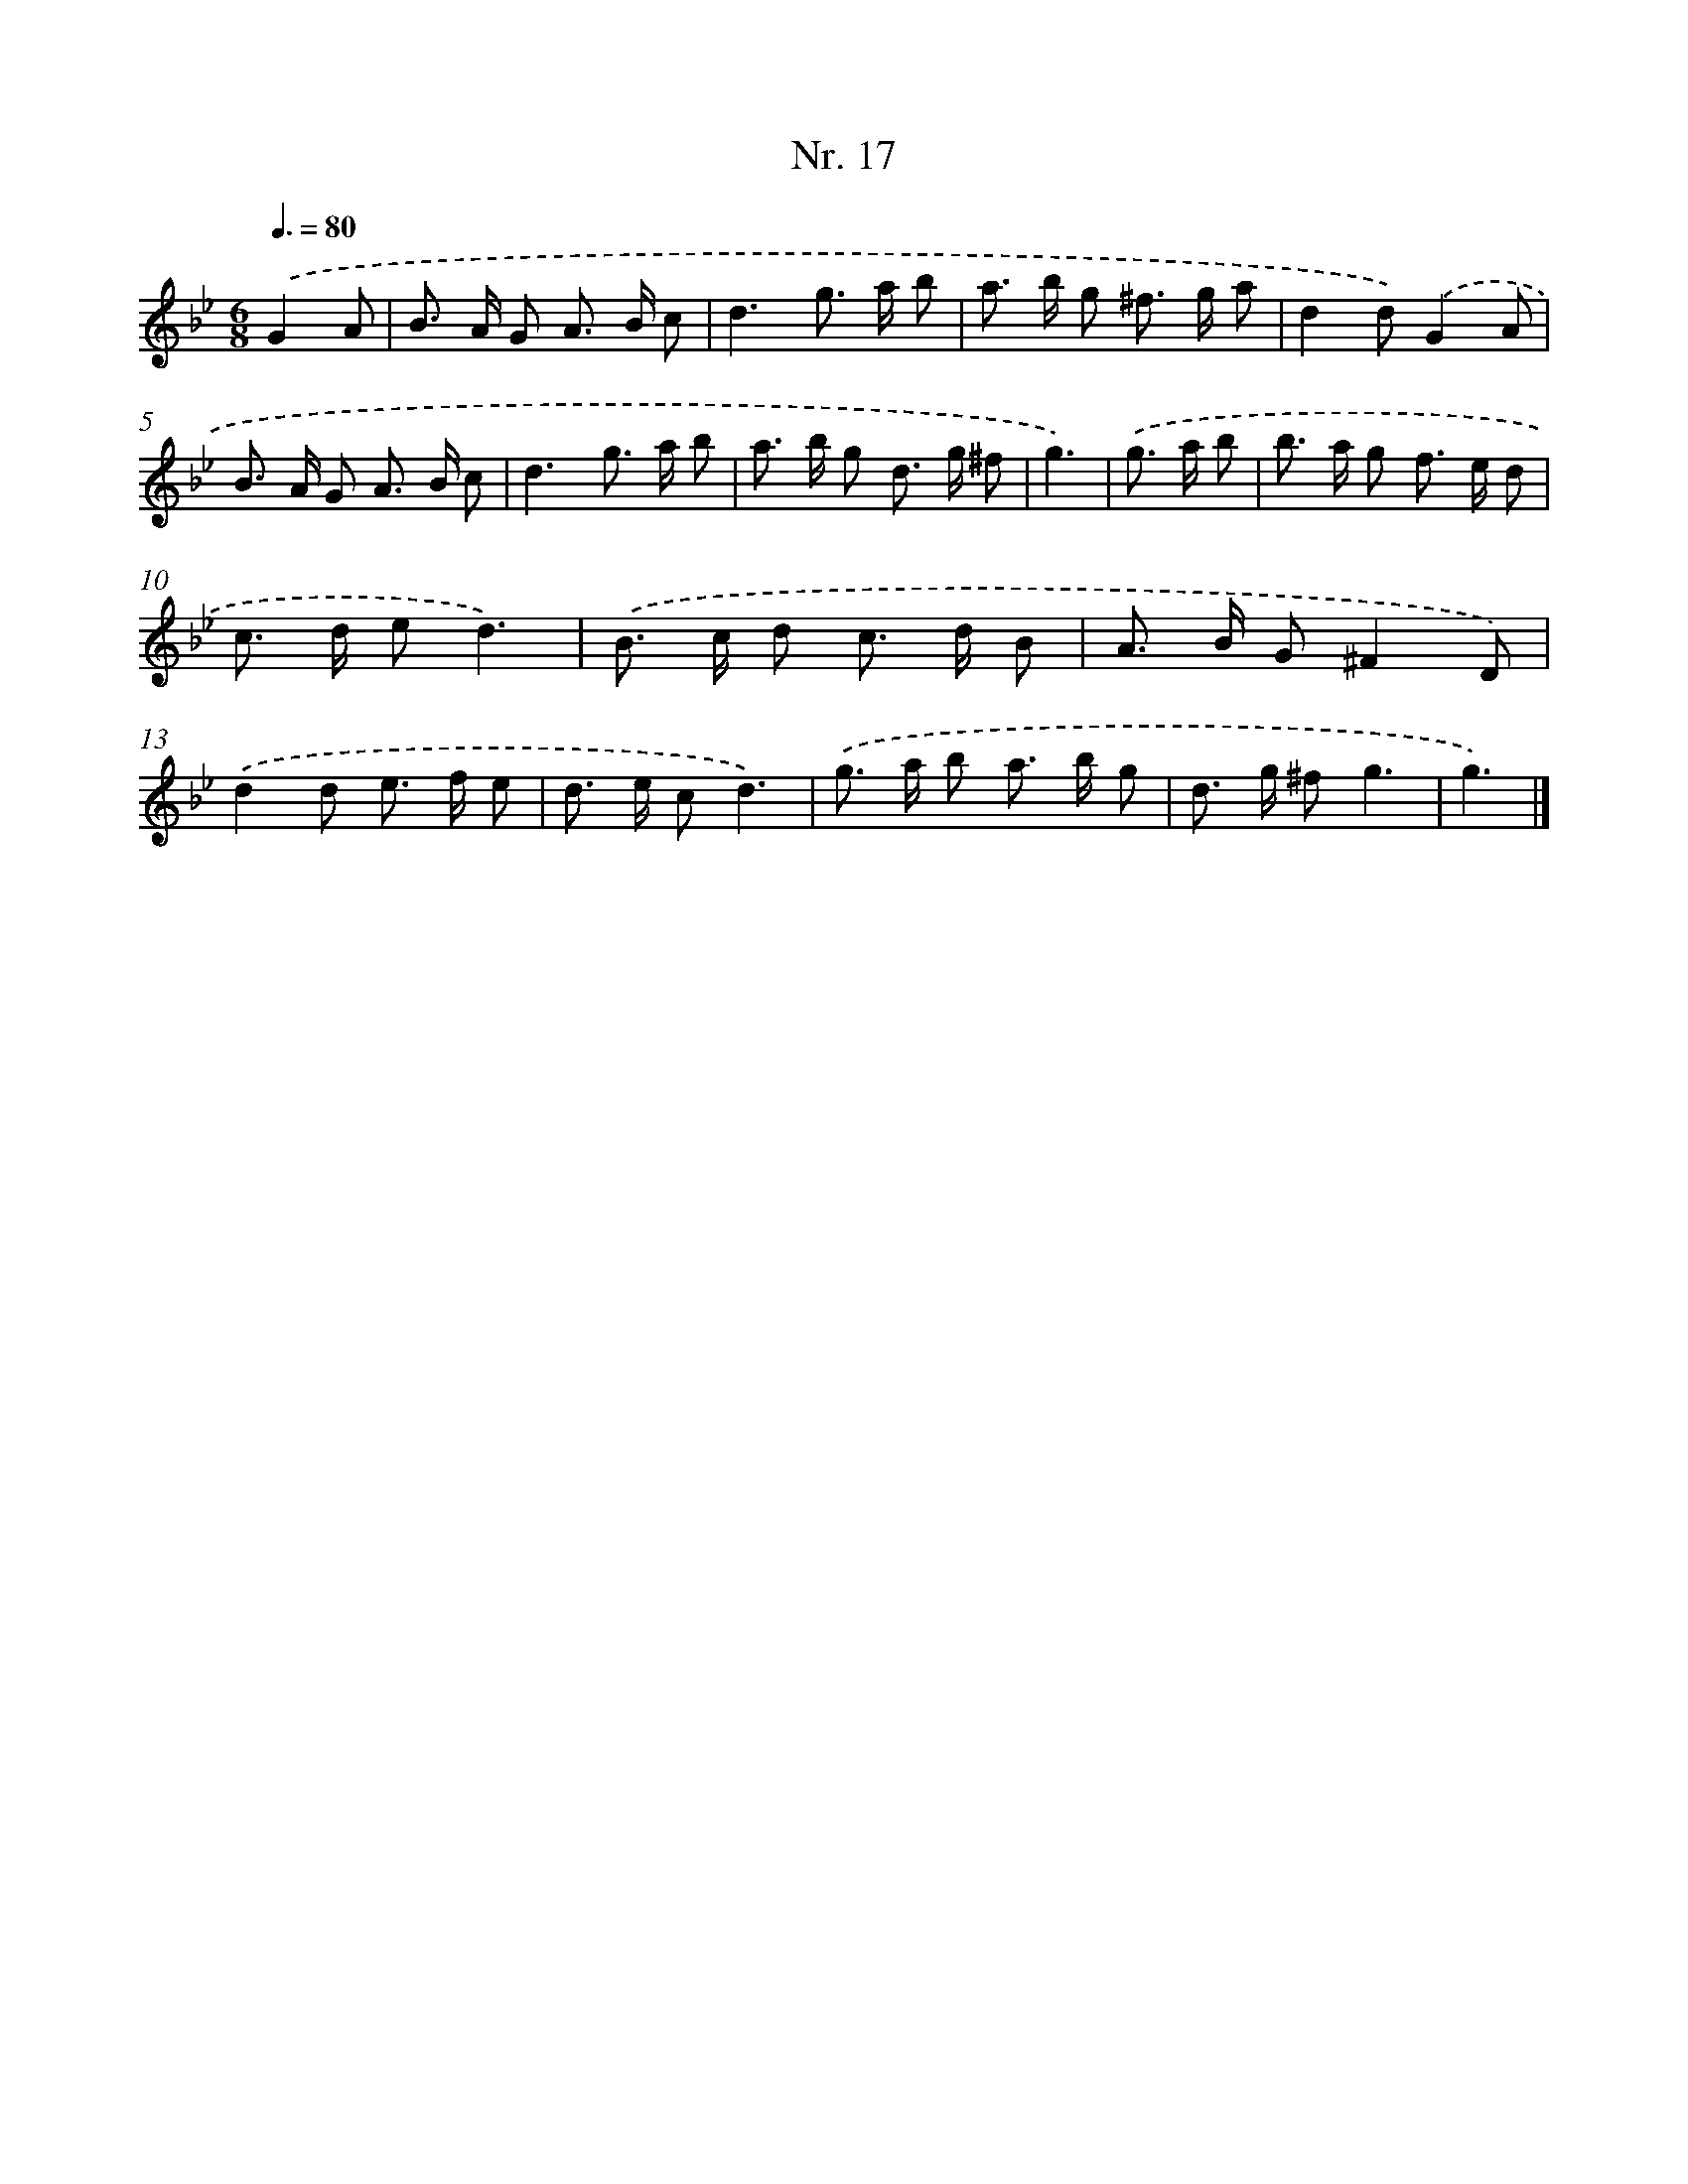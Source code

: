 X: 12923
T: Nr. 17
%%abc-version 2.0
%%abcx-abcm2ps-target-version 5.9.1 (29 Sep 2008)
%%abc-creator hum2abc beta
%%abcx-conversion-date 2018/11/01 14:37:29
%%humdrum-veritas 3335161588
%%humdrum-veritas-data 2492789564
%%continueall 1
%%barnumbers 0
L: 1/8
M: 6/8
Q: 3/8=80
K: Bb clef=treble
.('G2A [I:setbarnb 1]|
B> A G A> B c |
d3g> a b |
a> b g ^f> g a |
d2d).('G2A |
B> A G A> B c |
d3g> a b |
a> b g d> g ^f |
g3) |
.('g> a b [I:setbarnb 9]|
b> a g f> e d |
c> d ed3) |
.('B> c d c> d B |
A> B G^F2D) |
.('d2d e> f e |
d> e cd3) |
.('g> a b a> b g |
d> g ^fg3 |
g3) |]
